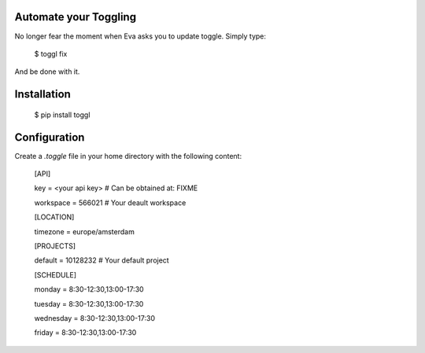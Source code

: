 Automate your Toggling
-----------------------

No longer fear the moment when Eva asks you to update toggle. Simply type:

    $ toggl fix

And be done with it.

Installation
------------

    $ pip install toggl


Configuration
-------------

Create a `.toggle` file in your home directory with the following content:

    [API]

    key = <your api key> # Can be obtained at: FIXME

    workspace = 566021 # Your deault workspace

    [LOCATION]

    timezone = europe/amsterdam

    [PROJECTS]

    default = 10128232 # Your default project 

    [SCHEDULE]

    monday = 8:30-12:30,13:00-17:30

    tuesday = 8:30-12:30,13:00-17:30

    wednesday = 8:30-12:30,13:00-17:30

    friday = 8:30-12:30,13:00-17:30
